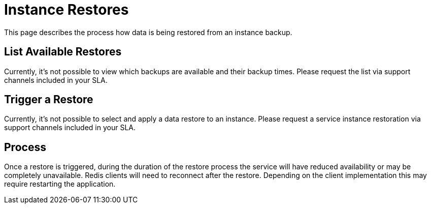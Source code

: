 = Instance Restores

This page describes the process how data is being restored from an instance backup.

== List Available Restores

Currently, it's not possible to view which backups are available and their backup times.
Please request the list via support channels included in your SLA.

== Trigger a Restore

Currently, it's not possible to select and apply a data restore to an instance.
Please request a service instance restoration via support channels included in your SLA.

== Process

Once a restore is triggered, during the duration of the restore process the service will have reduced availability or may be completely unavailable.
Redis clients will need to reconnect after the restore.
Depending on the client implementation this may require restarting the application.
